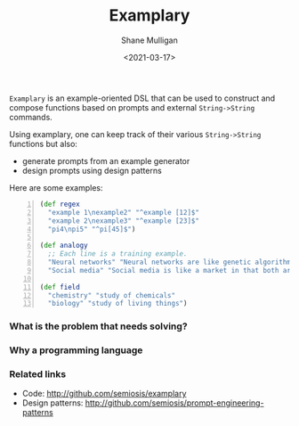 #+LATEX_HEADER: \usepackage[margin=0.5in]{geometry}
#+OPTIONS: toc:nil

#+HUGO_BASE_DIR: /home/shane/var/smulliga/source/git/semiosis/semiosis-hugo
#+HUGO_SECTION: ./

#+TITLE: Examplary
#+DATE: <2021-03-17>
#+AUTHOR: Shane Mulligan
#+KEYWORDS: nlp openai

=Examplary= is an example-oriented DSL that can be used to construct and
compose functions based on prompts and external =String->String= commands.

Using examplary, one can keep track of their various =String->String= functions
but also:
- generate prompts from an example generator
- design prompts using design patterns

Here are some examples:

#+BEGIN_SRC clojure -n :i clj :async :results verbatim code
  (def regex
    "example 1\nexample2" "^example [12]$"
    "example 2\nexample3" "^example [23]$"
    "pi4\npi5" "^pi[45]$")
  
  (def analogy
    ;; Each line is a training example.
    "Neural networks" "Neural networks are like genetic algorithms in that both are systems that learn from experience"
    "Social media" "Social media is like a market in that both are systems that coordinate the actions of many individuals.")
  
  (def field
    "chemistry" "study of chemicals"
    "biology" "study of living things")
#+END_SRC

*** What is the problem that needs solving?

*** Why a programming language

*** Related links
- Code: http://github.com/semiosis/examplary
- Design patterns: http://github.com/semiosis/prompt-engineering-patterns

# + Website :: [[http://mullikine.github.io/][Bodacious Blog]]
# + GitHub :: https://github.com/IpsumDominum